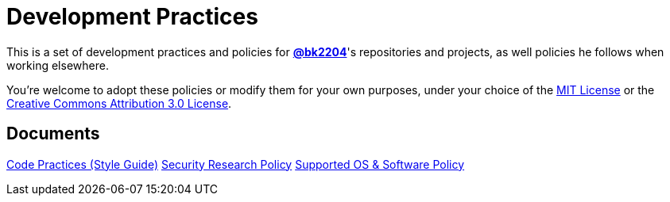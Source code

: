 Development Practices
=====================

This is a set of development practices and policies for
*https://github.com/bk2204[@bk2204]*'s repositories and projects, as well
policies he follows when working elsewhere.

You're welcome to adopt these policies or modify them for your own purposes,
under your choice of the https://opensource.org/licenses/MIT[MIT License] or the
https://creativecommons.org/licenses/by/3.0/[Creative Commons Attribution 3.0
License].

== Documents

link:code-practices/[Code Practices (Style Guide)]
link:security-research/[Security Research Policy]
link:supported/[Supported OS & Software Policy]
